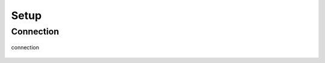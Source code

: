 .. _setup:

=====
Setup
=====

Connection
----------

.. figure:: ../../planning/diagrams/classdg_generated/setup/connection.png
    :align: center
    :width: 60%

    connection


